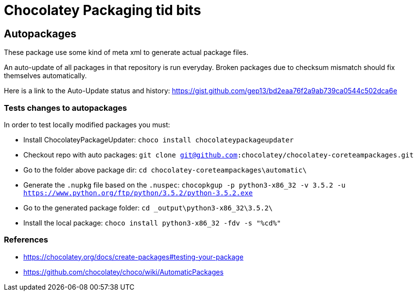 = Chocolatey Packaging tid bits

== Autopackages

These package use some kind of meta xml to generate actual package files.

An auto-update of all packages in that repository is run everyday. Broken
packages due to checksum mismatch should fix themselves automatically.

Here is a link to the Auto-Update status and history:
https://gist.github.com/gep13/bd2eaa76f2a9ab739ca0544c502dca6e

=== Tests changes to autopackages

In order to test locally modified packages you must:

* Install ChocolateyPackageUpdater: `choco install chocolateypackageupdater`
* Checkout repo with auto packages: `git clone git@github.com:chocolatey/chocolatey-coreteampackages.git`
* Go to the folder above package dir: `cd chocolatey-coreteampackages\automatic\`
* Generate the `.nupkg` file based on the `.nuspec`: `chocopkgup -p python3-x86_32 -v 3.5.2 -u https://www.python.org/ftp/python/3.5.2/python-3.5.2.exe`
* Go to the generated package folder: `cd _output\python3-x86_32\3.5.2\`
* Install the local package: `choco install python3-x86_32 -fdv -s "%cd%"`

=== References

* https://chocolatey.org/docs/create-packages#testing-your-package
* https://github.com/chocolatey/choco/wiki/AutomaticPackages


